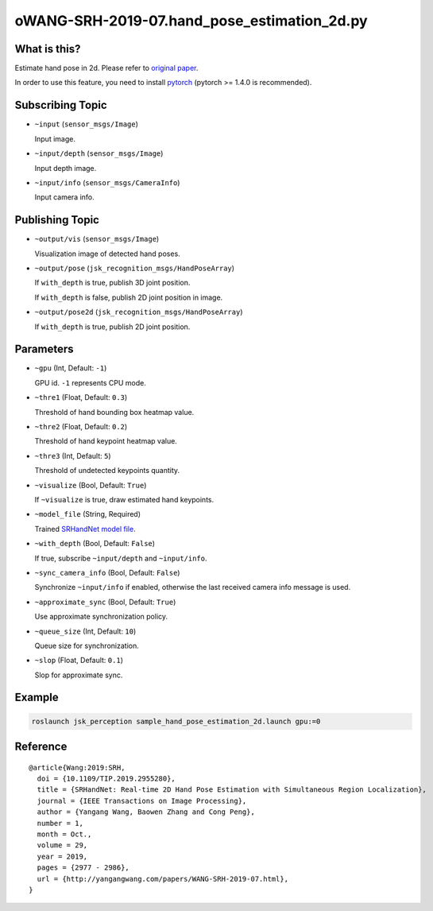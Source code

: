 oWANG-SRH-2019-07.hand_pose_estimation_2d.py
==========================


What is this?
-------------

.. image:: ./images/srhandnet.png

Estimate hand pose in 2d.
Please refer to `original paper <https://www.yangangwang.com/papers/WANG-SRH-2019-07.html>`_.

In order to use this feature, you need to install `pytorch <https://pytorch.org/get-started/locally/>`_ (pytorch >= 1.4.0 is recommended).


Subscribing Topic
-----------------

* ``~input`` (``sensor_msgs/Image``)

  Input image.

* ``~input/depth`` (``sensor_msgs/Image``)

  Input depth image.

* ``~input/info`` (``sensor_msgs/CameraInfo``)

  Input camera info.

  
Publishing Topic
----------------

* ``~output/vis`` (``sensor_msgs/Image``)

  Visualization image of detected hand poses.

* ``~output/pose`` (``jsk_recognition_msgs/HandPoseArray``)

  If ``with_depth`` is true, publish 3D joint position.

  If ``with_depth`` is false, publish 2D joint position in image.

* ``~output/pose2d`` (``jsk_recognition_msgs/HandPoseArray``)

  If ``with_depth`` is true, publish 2D joint position.

  
Parameters
----------

* ``~gpu`` (Int, Default: ``-1``)

  GPU id. ``-1`` represents CPU mode.

* ``~thre1`` (Float, Default: ``0.3``)

  Threshold of hand bounding box heatmap value.

* ``~thre2`` (Float, Default: ``0.2``)

  Threshold of hand keypoint heatmap value.

* ``~thre3`` (Int, Default: ``5``)

  Threshold of undetected keypoints quantity.

* ``~visualize`` (Bool, Default: ``True``)

  If ``~visualize`` is true, draw estimated hand keypoints.

* ``~model_file`` (String, Required)

  Trained `SRHandNet model file <https://www.yangangwang.com/papers/WANG-SRH-2019-07.html>`_.

* ``~with_depth`` (Bool, Default: ``False``)

  If true, subscribe ``~input/depth`` and ``~input/info``.

* ``~sync_camera_info`` (Bool, Default: ``False``)

  Synchronize ``~input/info`` if enabled, otherwise the last received camera info message is used.

* ``~approximate_sync`` (Bool, Default: ``True``)

  Use approximate synchronization policy.

* ``~queue_size`` (Int, Default: ``10``)

  Queue size for synchronization.

* ``~slop`` (Float, Default: ``0.1``)

  Slop for approximate sync.

  
Example
-------

.. code-block:: bash

   roslaunch jsk_perception sample_hand_pose_estimation_2d.launch gpu:=0


Reference
---------

::

  @article{Wang:2019:SRH,
    doi = {10.1109/TIP.2019.2955280},
    title = {SRHandNet: Real-time 2D Hand Pose Estimation with Simultaneous Region Localization},
    journal = {IEEE Transactions on Image Processing},
    author = {Yangang Wang, Baowen Zhang and Cong Peng},
    number = 1,
    month = Oct.,
    volume = 29,
    year = 2019,
    pages = {2977 - 2986},
    url = {http://yangangwang.com/papers/WANG-SRH-2019-07.html},
  }
